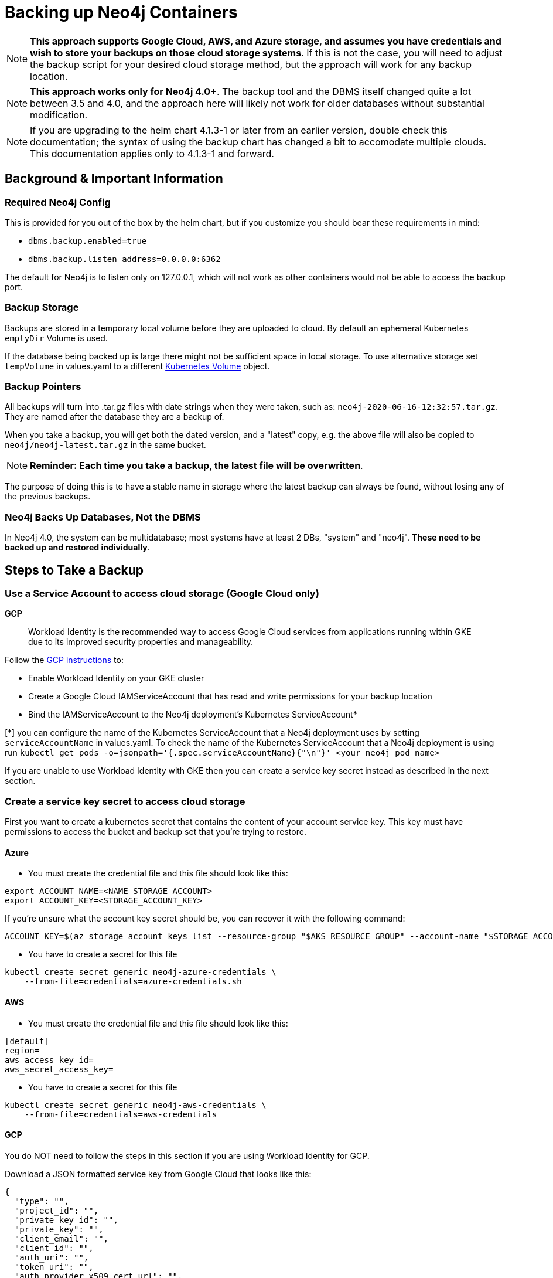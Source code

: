 [#backup]
# Backing up Neo4j Containers

[NOTE]
**This approach supports Google Cloud, AWS, and Azure storage, and assumes you have credentials and wish
to store your backups on those cloud storage systems**.  If this is not the case, you will need to adjust the backup
script for your desired cloud storage method, but the approach will work for any backup location.

[NOTE]
**This approach works only for Neo4j 4.0+**.   The backup tool and the
DBMS itself changed quite a lot between 3.5 and 4.0, and the approach
here will likely not work for older databases without substantial 
modification.

[NOTE]
If you are upgrading to the helm chart 4.1.3-1 or later from an earlier version, double check
this documentation; the syntax of using the backup chart has changed a bit to accomodate multiple
clouds.  This documentation applies only to 4.1.3-1 and forward.

## Background & Important Information

### Required Neo4j Config

This is provided for you out of the box by the helm chart, but if you
customize you should bear these requirements in mind:

* `dbms.backup.enabled=true`
* `dbms.backup.listen_address=0.0.0.0:6362`

The default for Neo4j is to listen only on 127.0.0.1, which will not
work as other containers would not be able to access the backup port.

### Backup Storage

Backups are stored in a temporary local volume before they are uploaded to cloud. By default an ephemeral Kubernetes `emptyDir` Volume is used.

If the database being backed up is large there might not be sufficient space in local storage. To use alternative storage set `tempVolume` in values.yaml to a different https://kubernetes.io/docs/concepts/storage/volumes[Kubernetes Volume] object.

### Backup Pointers

All backups will turn into .tar.gz files with date strings when they were taken, such as: `neo4j-2020-06-16-12:32:57.tar.gz`.  They are named after the database
they are a backup of. 

When you take a backup, you will get both the dated version, and a "latest" copy,
e.g. the above file will also be copied to `neo4j/neo4j-latest.tar.gz` in the same bucket.

[NOTE]
**Reminder: Each time you take a backup, the latest file will be overwritten**.

The purpose of doing this is to have a stable name in storage where the latest
backup can always be found, without losing any of the previous backups.

### Neo4j Backs Up Databases, Not the DBMS

In Neo4j 4.0, the system can be multidatabase; most systems have at least 2 DBs,
"system" and "neo4j".  *These need to be backed up and restored individually*.

## Steps to Take a Backup

### Use a Service Account to access cloud storage (Google Cloud only)

**GCP**

> Workload Identity is the recommended way to access Google Cloud services from applications running within GKE due to its improved security properties and manageability.

Follow the https://cloud.google.com/kubernetes-engine/docs/how-to/workload-identity[GCP instructions] to:

- Enable Workload Identity on your GKE cluster
- Create a Google Cloud IAMServiceAccount that has read and write permissions for your backup location
- Bind the IAMServiceAccount to the Neo4j deployment's Kubernetes ServiceAccount*

[*] you can configure the name of the Kubernetes ServiceAccount that a Neo4j deployment uses by setting `serviceAccountName` in values.yaml. To check the name of the Kubernetes ServiceAccount that a Neo4j deployment is using run `kubectl get pods -o=jsonpath='{.spec.serviceAccountName}{"\n"}' <your neo4j pod name>`

If you are unable to use Workload Identity with GKE then you can create a service key secret instead as described in the next section.


### Create a service key secret to access cloud storage

First you want to create a kubernetes secret that contains the content of your account service key.  This key must have permissions to access the bucket and backup set that you're trying to restore. 

#### Azure

- You must create the credential file and this file should look like this:
```azure-credentials.sh
export ACCOUNT_NAME=<NAME_STORAGE_ACCOUNT>
export ACCOUNT_KEY=<STORAGE_ACCOUNT_KEY>
```

If you're unsure what the account key secret should be, you can recover it with the following command: 

```
ACCOUNT_KEY=$(az storage account keys list --resource-group "$AKS_RESOURCE_GROUP" --account-name "$STORAGE_ACCOUNT" --query [0].value -o tsv)
```

- You have to create a secret for this file
```shell
kubectl create secret generic neo4j-azure-credentials \
    --from-file=credentials=azure-credentials.sh
```

#### AWS

- You must create the credential file and this file should look like this:
```aws-credentials
[default]
region=
aws_access_key_id=
aws_secret_access_key=
```

- You have to create a secret for this file
```shell
kubectl create secret generic neo4j-aws-credentials \
    --from-file=credentials=aws-credentials
```

#### GCP

You do NOT need to follow the steps in this section if you are using Workload Identity for GCP.

Download a JSON formatted service key from Google Cloud that looks like this:

```gcp-credentials.json
{
  "type": "",
  "project_id": "",
  "private_key_id": "",
  "private_key": "",
  "client_email": "",
  "client_id": "",
  "auth_uri": "",
  "token_uri": "",
  "auth_provider_x509_cert_url": "",
  "client_x509_cert_url": ""
}

```

- You have to create a secret for this file
```shell
kubectl create secret generic neo4j-gcp-credentials \
    --from-file=credentials=gcp-credentials.json
```

[NOTE]
**'--from-file=credentials=<your-config-path>' here is important**; the credentials under the secret must be named `credentials`

### Running a Backup

The backup method is itself a mini-helm chart, and so to run a backup, you just
do this as a minimal required example:

[NOTE]
**This command must be run in 'https://github.com/neo4j-contrib/neo4j-helm/tree/master/tools/backup'**

**AWS**

```shell
helm install my-neo4j-backup . \
    --set neo4jaddr=my-neo4j.default.svc.cluster.local:6362 \
    --set bucket=s3://my-bucket \
    --set database="neo4j\,system" \
    --set cloudProvider=aws \
    --set secretName=neo4j-aws-credentials \
    --set jobSchedule="0 */12 * * *"
```

**GCP with Workload Identity**
```shell
helm install my-neo4j-backup . \
    --set neo4jaddr=my-neo4j.default.svc.cluster.local:6362 \
    --set bucket=gs://my-bucket \
    --set database="neo4j\,system" \
    --set cloudProvider=gcp \
    --set secretName=NULL \
    --set serviceAccountName=my-neo4j-backup-sa \
    --set jobSchedule="0 */12 * * *"
```

**GCP with service key secret**
```shell
helm install my-neo4j-backup . \
    --set neo4jaddr=my-neo4j.default.svc.cluster.local:6362 \
    --set bucket=gs://my-bucket \
    --set database="neo4j\,system" \
    --set cloudProvider=gcp \
    --set secretName=neo4j-gcp-credentials \
    --set jobSchedule="0 */12 * * *"
```

**Azure**

```shell
helm install my-neo4j-backup . \
    --set neo4jaddr=my-neo4j.default.svc.cluster.local:6362 \
    --set bucket=my-blob-container-name \
    --set database="neo4j\,system" \
    --set cloudProvider=azure \
    --set secretName=neo4j-azure-credentials \
    --set jobSchedule="0 */12 * * *"
```

[NOTE]
**Special notes for Azure Storage**.  The chart requires a "bucket" but for Azure storage, 
the naming is slightly different; the bucket specified is the "blob container name" 
where the files will be placed.  Relative paths will be respected; if you set bucket 
to be `container/path/to/directory`, then you will find your backup files stored in 
`container` at the path `/path/to/directory/db/db-latest.tar.gz` where "db" is the 
name of the database being backed up (i.e. neo4j and system).

If all goes well, after a period of time when the Kubernetes Job is complete, you
will simply see the backup files appear in the designated bucket, under directories named
after the databases you backed up.

[NOTE]
**If your backup does not appear, consult the job's pod container logs to find out
why**

**If you want to get a hot backup before schedule, you can use this command:**

```shell
kubectl create job --from=cronjob/my-neo4j-backup-job neo4j-hot-backup
```

**Required parameters**

* `neo4jaddr` pointing to an address where your cluster is running, ideally the
discovery address.
* `bucket` where you want the backup copied to.  It should be `gs://bucketname` or `s3://bucketname`.
* `databases` a comma separated list of databases to back up.  The default is
`neo4j,system`.  If your DBMS has many individual databases, you should change this.
* `cloudProvider` Which cloud service do you want to keep backups on?(gcp or aws)
* `jobSchedule` what intervals do you want to take backup? It should be cron like "0 */12 * * *". You can set your own schedule(https://crontab.guru/#0_*/12_*_*_*)

At least one of `secretName` and `serviceAccountName` must be set.
* `secretName` the name of the secret you created (set NULL if using Workload Identity on GKE)
* `serviceAccountName` the name of the Kubernetes ServiceAccount to use for the backup Job (required if using Workload Identity on GKE)

**Optional environment variables**

All of the following variables mimic the command line options
for https://neo4j.com/docs/operations-manual/current/backup/performing/#backup-performing-command[neo4j-admin backup documented here]

* `pageCache`
* `heapSize`
* `fallbackToFull` (true/false), default=true
* `checkConsistency` (true/false), default=true
* `checkIndexes` (true/false) default=true
* `checkGraph` (true/false), default=true
* `checkLabelScanStore` (true/false), default=true
* `checkPropertyOwners` (true/false), default=false

### Exit Conditions

If the backup of any of the individual databases mentioned in the database parameters
fails, the entire container will exit with a non-zero exit code and fail.

**Note**: it is possible for Neo4j backups to succeed, but with failed consistency checks.
This will be noted in the logs, but will operationally behave as a successful backup.